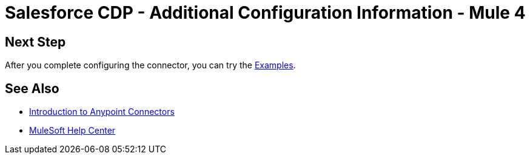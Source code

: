 = Salesforce CDP - Additional Configuration Information - Mule 4

// Add brief introduction

// Put Config topics here (if any)

== Next Step

After you complete configuring the connector, you can try 
the xref:salesforce-data-cloud-connector-examples.adoc[Examples].

== See Also

* xref:connectors::introduction/introduction-to-anypoint-connectors.adoc[Introduction to Anypoint Connectors]
* https://help.mulesoft.com[MuleSoft Help Center]
